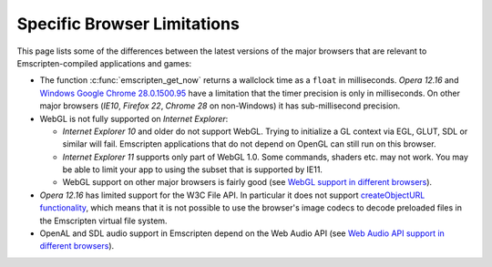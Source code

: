 .. _Browser-limitations:

============================
Specific Browser Limitations
============================

This page lists some of the differences between the latest versions of the major browsers that are relevant to Emscripten-compiled applications and games:

-  The function :c:func:`emscripten_get_now` returns a wallclock time as a ``float`` in milliseconds. *Opera 12.16* and `Windows Google Chrome 28.0.1500.95 <https://code.google.com/p/chromium/issues/detail?id=158234>`_ have a limitation that the timer precision is only in milliseconds. On other major browsers (*IE10*, *Firefox 22*, *Chrome 28* on non-Windows) it has sub-millisecond precision.
- WebGL is not fully supported on *Internet Explorer*:

  -  *Internet Explorer 10* and older do not support WebGL. Trying to initialize a GL context via EGL, GLUT, SDL or similar will fail. Emscripten applications that do not depend on OpenGL can still run on this browser.
  -  *Internet Explorer 11* supports only part of WebGL 1.0. Some commands, shaders etc. may not work. You may be able to limit your app to using the subset that is supported by IE11.
  - WebGL support on other major browsers is fairly good (see `WebGL support in different browsers <http://caniuse.com/#feat=webgl>`_).

-  *Opera 12.16* has limited support for the W3C File API. In particular it does not support `createObjectURL functionality <http://www.opera.com/docs/specs/presto2.12/apis/#file>`_, which means that it is not possible to use the browser's image codecs to decode preloaded files in the Emscripten virtual file system.
-  OpenAL and SDL audio support in Emscripten depend on the Web Audio API (see `Web Audio API support in different browsers <http://caniuse.com/#feat=audio-api>`_).


